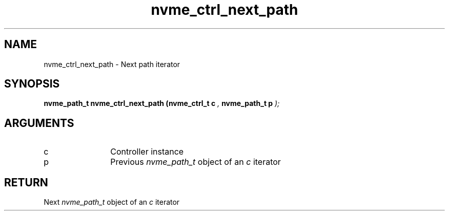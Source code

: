 .TH "nvme_ctrl_next_path" 9 "nvme_ctrl_next_path" "September 2023" "libnvme API manual" LINUX
.SH NAME
nvme_ctrl_next_path \- Next path iterator
.SH SYNOPSIS
.B "nvme_path_t" nvme_ctrl_next_path
.BI "(nvme_ctrl_t c "  ","
.BI "nvme_path_t p "  ");"
.SH ARGUMENTS
.IP "c" 12
Controller instance
.IP "p" 12
Previous \fInvme_path_t\fP object of an \fIc\fP iterator
.SH "RETURN"
Next \fInvme_path_t\fP object of an \fIc\fP iterator
